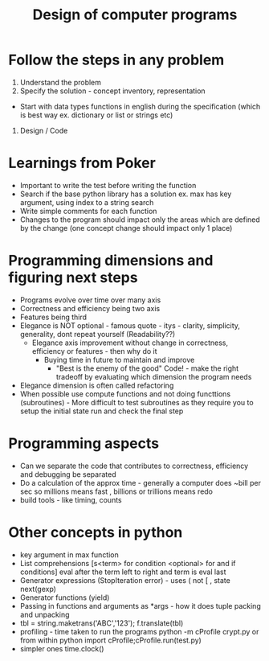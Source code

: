 #+TITLE: Design of computer programs


* Follow the steps in any problem
1. Understand the problem
2. Specify the solution - concept inventory, representation
- Start with data types functions in english during the specification (which is best way ex. dictionary or list or strings etc)
3. Design / Code

* Learnings from Poker
- Important to write the test before writing the function
- Search if the base python library has a solution ex. max has key argument, using index to a string search
- Write simple comments for each function
- Changes to the program should impact only the areas which are defined by the change (one concept change should impact only 1 place)

* Programming dimensions and figuring next steps
- Programs evolve over time over many axis
- Correctness and efficiency being two axis
- Features being third
- Elegance is NOT optional - famous quote - itys - clarity, simplicity, generality, dont repeat yourself (Readability??)
  - Elegance axis improvement without change in correctness, efficiency or features - then why do it
    - Buying time in future to maintain and improve
      - "Best is the enemy of the good" Code! - make the right tradeoff by evaluating which dimension the program needs
- Elegance dimension is often called refactoring
- When possible use compute functions and not doing functtions (subroutines) - More difficult to test subroutines as they require you to setup the initial state run and check the final step

* Programming aspects
- Can we separate the code that contributes to correctness, efficiency and debugging be separated
- Do a calculation of the approx time - generally a computer does ~bill per sec so millions means fast , billions or trillions means redo
- build tools - like timing, counts


* Other concepts in python
- key argument in max function
- List comprehensions [s<term> for condition <optional> for and if conditions] eval after the term left to right and term is eval last
- Generator expressions (StopIteration error) - uses ( not [ , state next(gexp)
- Generator functions (yield)
- Passing in functions and arguments as *args - how it does tuple packing and unpacking
- tbl = string.maketrans('ABC','123');  f.translate(tbl)
- profiling - time taken to run the programs python -m cProfile crypt.py or from within python import cProfile;cProfile.run(test.py)
- simpler ones time.clock()
